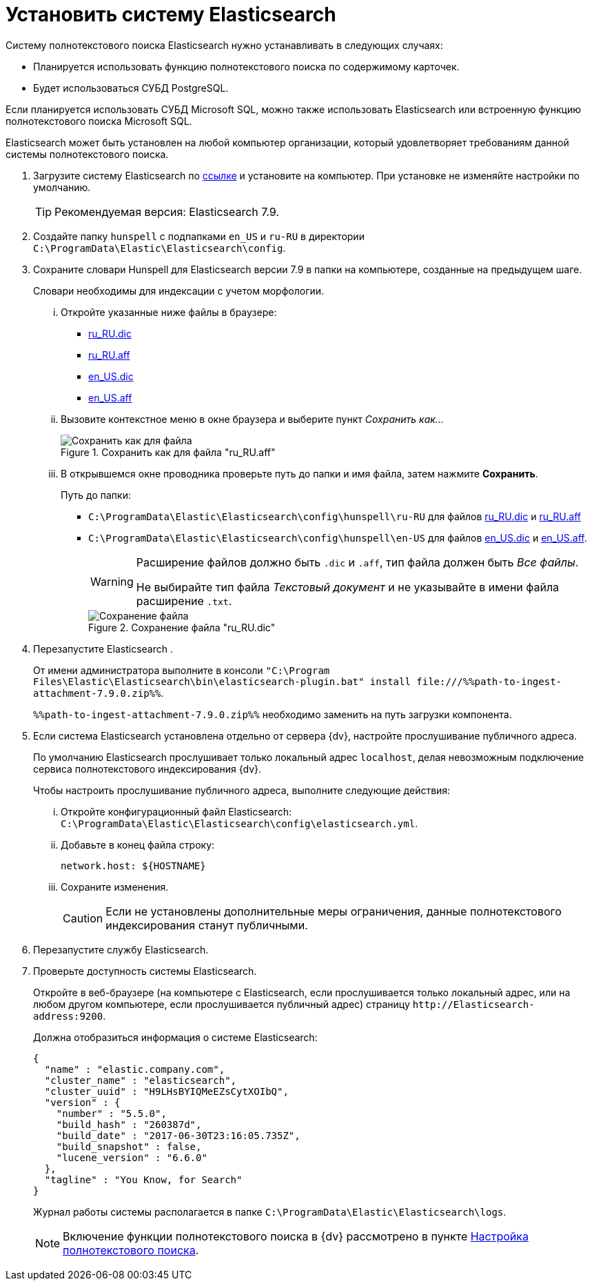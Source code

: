 = Установить систему Elasticsearch

.Систему полнотекстового поиска Elasticsearch нужно устанавливать в следующих случаях:
- Планируется использовать функцию полнотекстового поиска по содержимому карточек.
- Будет использоваться СУБД PostgreSQL.

Если планируется использовать СУБД Microsoft SQL, можно также использовать Elasticsearch или встроенную функцию полнотекстового поиска Microsoft SQL.

Elasticsearch может быть установлен на любой компьютер организации, который удовлетворяет требованиям данной системы полнотекстового поиска.

. Загрузите систему Elasticsearch по https://www.elastic.co/downloads/past-releases/elasticsearch-7-9-0[ссылке] и установите на компьютер. При установке не изменяйте настройки по умолчанию.
+
TIP: Рекомендуемая версия: Elasticsearch 7.9.
+
. Создайте папку `hunspell` с подпапками
`en_US` и `ru-RU` в директории
`C:\ProgramData\Elastic\Elasticsearch\config`.
. Сохраните словари Hunspell для Elasticsearch версии 7.9 в папки на компьютере, созданные на предыдущем шаге.
+
Словари необходимы для индексации с учетом морфологии.
+
[lowerroman]
.. Откройте указанные ниже файлы в браузере:
+
- https://cgit.freedesktop.org/libreoffice/dictionaries/plain/ru_RU/ru_RU.dic[ru_RU.dic]
- https://cgit.freedesktop.org/libreoffice/dictionaries/plain/ru_RU/ru_RU.aff[ru_RU.aff]
- https://cgit.freedesktop.org/libreoffice/dictionaries/plain/en/en_US.dic[en_US.dic]
- https://cgit.freedesktop.org/libreoffice/dictionaries/plain/en/en_US.aff[en_US.aff]
+
.. Вызовите контекстное меню в окне браузера и выберите пункт _Сохранить как..._
+
.Сохранить как для файла "ru_RU.aff"
image::saveAs.png[Сохранить как для файла]
+
.. В открывшемся окне проводника проверьте путь до папки и имя файла, затем нажмите *Сохранить*.
+
.Путь до папки:
- `C:\ProgramData\Elastic\Elasticsearch\config\hunspell\ru-RU` для файлов https://cgit.freedesktop.org/libreoffice/dictionaries/plain/ru_RU/ru_RU.dic[ru_RU.dic] и https://cgit.freedesktop.org/libreoffice/dictionaries/plain/ru_RU/ru_RU.aff[ru_RU.aff]
- `C:\ProgramData\Elastic\Elasticsearch\config\hunspell\en-US` для файлов https://cgit.freedesktop.org/libreoffice/dictionaries/plain/en/en_US.dic[en_US.dic] и https://cgit.freedesktop.org/libreoffice/dictionaries/plain/en/en_US.aff[en_US.aff].
+
[WARNING]
====
Расширение файлов должно быть `.dic` и
`.aff`, тип файла должен быть _Все
файлы_.

Не выбирайте тип файла _Текстовый
документ_ и не указывайте в имени файла расширение
`.txt`.
====
+
.Сохранение файла "ru_RU.dic"
image::savingAs.png[Сохранение файла]
+
. Перезапустите Elasticsearch .
+
От имени администратора выполните в консоли `"C:\Program Files\Elastic\Elasticsearch\bin\elasticsearch-plugin.bat" install \file:///%%path-to-ingest-attachment-7.9.0.zip%%`.
+
`%%path-to-ingest-attachment-7.9.0.zip%%` необходимо заменить на путь загрузки компонента.
+
. Если система Elasticsearch установлена отдельно от сервера {dv}, настройте прослушивание публичного адреса.
+
По умолчанию Elasticsearch прослушивает только локальный адрес `localhost`, делая невозможным подключение сервиса полнотекстового индексирования {dv}.
+
[lowerroman]
.Чтобы настроить прослушивание публичного адреса, выполните следующие действия:
.. Откройте конфигурационный файл Elasticsearch: `C:\ProgramData\Elastic\Elasticsearch\config\elasticsearch.yml`.
.. Добавьте в конец файла строку:
+
[source,yaml]
----
network.host: ${HOSTNAME}
----
+
.. Сохраните изменения.
+
CAUTION: Если не установлены дополнительные меры ограничения, данные полнотекстового индексирования станут публичными.
+
. Перезапустите службу Elasticsearch.
. Проверьте доступность системы Elasticsearch.
+
Откройте в веб-браузере (на компьютере с Elasticsearch, если прослушивается только локальный адрес, или на любом другом компьютере, если прослушивается публичный адрес) страницу `\http://Elasticsearch-address:9200`.
+
.Должна отобразиться информация о системе Elasticsearch:
[source,json]
----
{
  "name" : "elastic.company.com",
  "cluster_name" : "elasticsearch",
  "cluster_uuid" : "H9LHsBYIQMeEZsCytXOIbQ",
  "version" : {
    "number" : "5.5.0",
    "build_hash" : "260387d",
    "build_date" : "2017-06-30T23:16:05.735Z",
    "build_snapshot" : false,
    "lucene_version" : "6.6.0"
  },
  "tagline" : "You Know, for Search"
}
----
+
Журнал работы системы располагается в папке `C:\ProgramData\Elastic\Elasticsearch\logs`.
+
[NOTE]
====
Включение функции полнотекстового поиска в {dv} рассмотрено в пункте xref:search-full-text.adoc[Настройка полнотекстового поиска].
====
